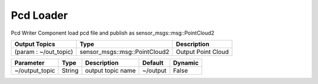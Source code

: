 Pcd Loader
================

Pcd Writer Component load pcd file and publish as sensor_msgs::msg::PointCloud2

+-------------------------+-------------------------------+---------------------+
| Output Topics           | Type                          | Description         |
+=========================+===============================+=====================+
| (param : ~/out_topic)   | sensor_msgs::msg::PointCloud2 | Output Point Cloud  |
+-------------------------+-------------------------------+---------------------+

+--------------------+----------+---------------------------------------+----------+---------+
| Parameter          | Type     | Description                           | Default  | Dynamic |
+====================+==========+=======================================+==========+=========+
| ~/output_topic     | String   | output topic name                     | ~/output | False   |
+--------------------+----------+---------------------------------------+----------+---------+